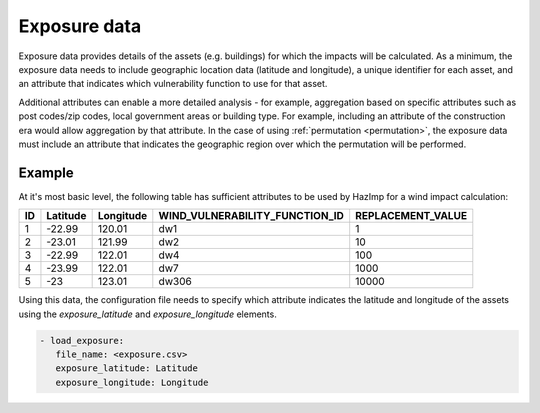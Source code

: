 .. _exposure:

Exposure data
=============

Exposure data provides details of the assets (e.g. buildings) for which the
impacts will be calculated. As a minimum, the exposure data needs to include
geographic location data (latitude and longitude), a unique identifier for each
asset, and an attribute that indicates which vulnerability function to use for
that asset. 

Additional attributes can enable a more detailed analysis - for example,
aggregation based on specific attributes such as post codes/zip codes, local
government areas or building type. For example, including an attribute of
the construction era would allow aggregation by that attribute. In the case of
using :ref:`permutation <permutation>`, the exposure data must include an attribute that
indicates the geographic region over which the permutation will be performed. 


Example
-------

At it's most basic level, the following table has sufficient attributes to be
used by HazImp for a wind impact calculation:

+----+----------+-----------+--------------------------------+-------------------+
| ID | Latitude | Longitude | WIND_VULNERABILITY_FUNCTION_ID | REPLACEMENT_VALUE |
+====+==========+===========+================================+===================+
| 1  | -22.99   | 120.01    |               dw1              |                 1 |
+----+----------+-----------+--------------------------------+-------------------+
| 2  | -23.01   | 121.99    |               dw2              |                10 |
+----+----------+-----------+--------------------------------+-------------------+
| 3  | -22.99   | 122.01    |               dw4              |               100 |
+----+----------+-----------+--------------------------------+-------------------+
| 4  | -23.99   | 122.01    |               dw7              |              1000 |
+----+----------+-----------+--------------------------------+-------------------+
| 5  | -23      | 123.01    |              dw306             |             10000 |
+----+----------+-----------+--------------------------------+-------------------+

Using this data, the configuration file needs to specify which attribute
indicates the latitude and longitude of the assets using the *exposure_latitude*
and *exposure_longitude* elements.

.. code:: yaml

 - load_exposure:
    file_name: <exposure.csv>
    exposure_latitude: Latitude
    exposure_longitude: Longitude